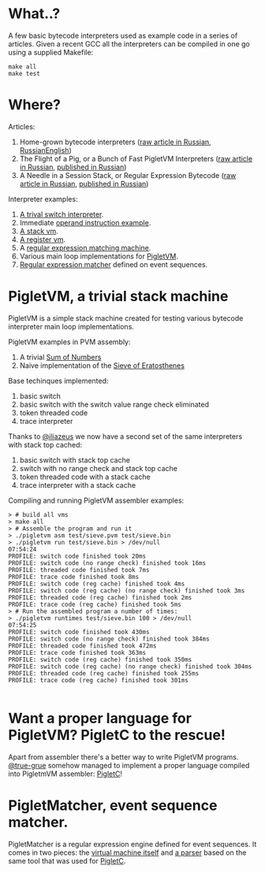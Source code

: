 * What..?

A few basic bytecode interpreters used as example code in a series of articles. Given a recent GCC
all the interpreters can be compiled in one go using a supplied Makefile:

#+BEGIN_SRC shell
make all
make test
#+END_SRC

* Where?

Articles:

1. Home-grown bytecode interpreters ([[file:interpreter-p1.org][raw article in Russian]], [[https://habr.com/company/badoo/blog/425325/][Russian]][[https://badootech.badoo.com/home-grown-bytecode-interpreters-51e12d59b25c][English]])
2. The Flight of a Pig, or a Bunch of Fast PigletVM Interpreters ([[file:interpreter-p2-pigletvm.org][raw article in Russian]], [[https://habr.com/company/badoo/blog/428878/][published in Russian]])
3. A Needle in a Session Stack, or Regular Expression Bytecode ([[file:interpreter-p3-matcher.org][raw article in Russian]], [[https://habr.com/company/badoo/blog/433054/][published in Russian]])

Interpreter examples:

1. [[file:interpreter-basic-switch.c][A trival switch interpreter]].
2. Immediate [[file:interpreter-immediate-arg.c][operand instruction example]].
3. [[file:interpreter-stack-machine.c][A stack vm]].
4. [[file:interpreter-register-machine.c][A register vm]].
5. A [[file:interpreter-regexp.c][regular expression matching machine]].
6. Various main loop implementations for [[file:pigletvm.h][PigletVM]].
7. [[file:piglet-matcher.h][Regular expression matcher]] defined on event sequences.

* PigletVM, a trivial stack machine

PigletVM is a simple stack machine created for testing various bytecode interpreter main loop
implementations.

PigletVM examples in PVM assembly:

1. A trivial [[file:test/sum.pvm][Sum of Numbers]]
2. Naive implementation of the [[file:test/sieve.pvm][Sieve of Eratosthenes]]

Base techinques implemented:

1. basic switch
2. basic switch with the switch value range check eliminated
3. token threaded code
4. trace interpreter

Thanks to [[https://github.com/iliazeus][@iliazeus]] we now have a second set of the same interpreters with stack top cached:

1. basic switch with stack top cache
2. switch with no range check and stack top cache
3. token threaded code with a stack cache
4. trace interpreter with a stack cache

Compiling and running PigletVM assembler examples:

#+BEGIN_EXAMPLE
> # build all vms
> make all
> # Assemble the program and run it
> ./pigletvm asm test/sieve.pvm test/sieve.bin
> ./pigletvm run test/sieve.bin > /dev/null                                                                                  07:54:24
PROFILE: switch code finished took 20ms
PROFILE: switch code (no range check) finished took 16ms
PROFILE: threaded code finished took 7ms
PROFILE: trace code finished took 8ms
PROFILE: switch code (reg cache) finished took 4ms
PROFILE: switch code (reg cache) (no range check) finished took 3ms
PROFILE: threaded code (reg cache) finished took 2ms
PROFILE: trace code (reg cache) finished took 5ms
> # Run the assembled program a number of times:
> ./pigletvm runtimes test/sieve.bin 100 > /dev/null                                                                         07:54:25
PROFILE: switch code finished took 430ms
PROFILE: switch code (no range check) finished took 384ms
PROFILE: threaded code finished took 472ms
PROFILE: trace code finished took 363ms
PROFILE: switch code (reg cache) finished took 350ms
PROFILE: switch code (reg cache) (no range check) finished took 304ms
PROFILE: threaded code (reg cache) finished took 255ms
PROFILE: trace code (reg cache) finished took 301ms

#+END_EXAMPLE

* Want a proper language for PigletVM? PigletC to the rescue!

Apart from assembler there's a better way to write PigletVM programs. [[https://github.com/true-grue][@true-grue]] somehow managed to
implement a proper language compiled into PigletmVM assembler: [[https://github.com/true-grue/PigletC][PigletC]]!

* PigletMatcher, event sequence matcher.

PigletMatcher is a regular expression engine defined for event sequences. It comes in two pieces: the
[[file:piglet-matcher.h][virtual machine itself]] and [[file:regexp/regexp.py][a parser]] based on the same tool that was used for [[https://github.com/true-grue/PigletC][PigletC]].
